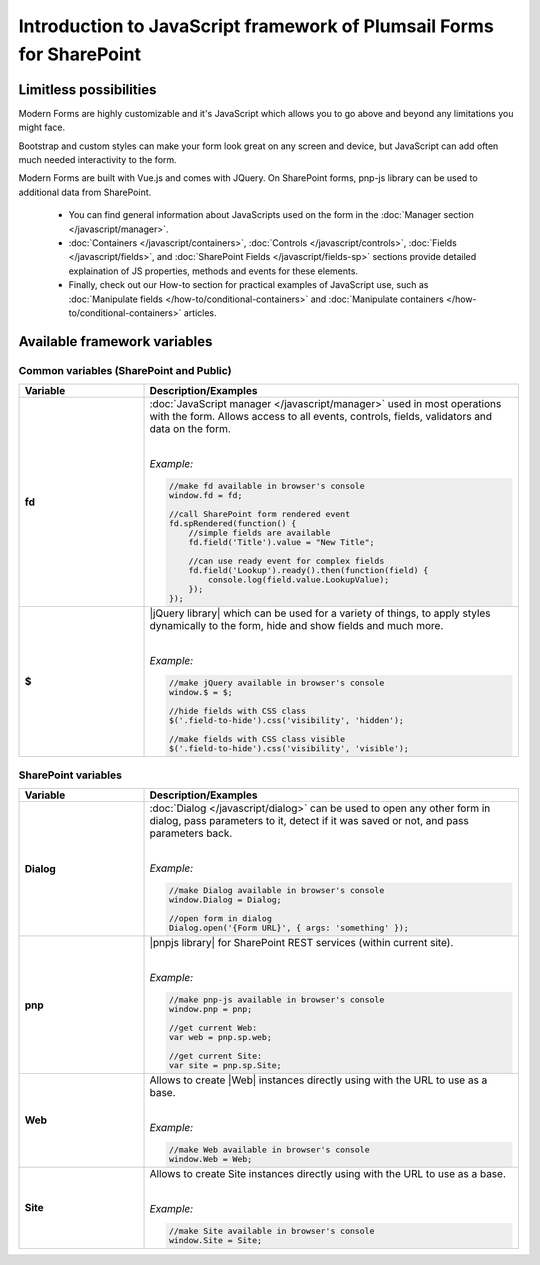 Introduction to JavaScript framework of Plumsail Forms for SharePoint
======================================================================

Limitless possibilities
--------------------------------------------------
Modern Forms are highly customizable and it's JavaScript which allows you to go above and beyond any limitations you might face.

Bootstrap and custom styles can make your form look great on any screen and device, but JavaScript can add often much needed interactivity to the form.

Modern Forms are built with Vue.js and comes with JQuery. On SharePoint forms, pnp-js library can be used to additional data from SharePoint.

    - You can find general information about JavaScripts used on the form in the :doc:`Manager section </javascript/manager>`.

    - :doc:`Containers </javascript/containers>`, :doc:`Controls </javascript/controls>`, :doc:`Fields </javascript/fields>`, 
      and :doc:`SharePoint Fields </javascript/fields-sp>` sections provide detailed explaination of JS properties, methods and events for these elements.

    - Finally, check out our How-to section for practical examples of JavaScript use, 
      such as :doc:`Manipulate fields </how-to/conditional-containers>` 
      and :doc:`Manipulate containers </how-to/conditional-containers>` articles.

Available framework variables
--------------------------------------------------

Common variables (SharePoint and Public)
**************************************************

.. list-table::
    :header-rows: 1
    :widths: 10 30

    *   -   Variable
        -   Description/Examples
        
    *   -   **fd**
        -   :doc:`JavaScript manager </javascript/manager>` used in most operations with the form. Allows access to all events, controls, fields, validators and data on the form.
            
            |

            *Example:*
            
            .. code-block:: javascript

                //make fd available in browser's console
                window.fd = fd;

                //call SharePoint form rendered event
                fd.spRendered(function() {
                    //simple fields are available
                    fd.field('Title').value = "New Title";

                    //can use ready event for complex fields
                    fd.field('Lookup').ready().then(function(field) {
                        console.log(field.value.LookupValue);
                    });
                });

    *   -   **$**
        -   |jQuery library| which can be used for a variety of things, to apply styles dynamically to the form, hide and show fields and much more.
            
            |

            *Example:*
            
            .. code-block:: javascript

                //make jQuery available in browser's console
                window.$ = $;

                //hide fields with CSS class
                $('.field-to-hide').css('visibility', 'hidden');

                //make fields with CSS class visible
                $('.field-to-hide').css('visibility', 'visible');

SharePoint variables
**************************************************

.. list-table::
    :header-rows: 1
    :widths: 10 30

    *   -   Variable
        -   Description/Examples

    *   -   **Dialog**
        -   :doc:`Dialog </javascript/dialog>` can be used to open any other form in dialog, pass parameters to it, detect if it was saved or not, and pass parameters back.
        
            |

            *Example:*
            
            .. code-block:: javascript

                //make Dialog available in browser's console
                window.Dialog = Dialog;

                //open form in dialog
                Dialog.open('{Form URL}', { args: 'something' });

    *   -   **pnp**
        -   |pnpjs library| for SharePoint REST services (within current site).
            
            |

            *Example:*
            
            .. code-block:: javascript

                //make pnp-js available in browser's console
                window.pnp = pnp;

                //get current Web:
                var web = pnp.sp.web;

                //get current Site:
                var site = pnp.sp.Site;

    *   -   **Web**
        -   Allows to create |Web| instances directly using with the URL to use as a base.
            
            |

            *Example:*
            
            .. code-block:: javascript

                //make Web available in browser's console
                window.Web = Web;

    *   -   **Site**
        -   Allows to create Site instances directly using with the URL to use as a base.
            
            |

            *Example:*
            
            .. code-block:: javascript

                //make Site available in browser's console
                window.Site = Site;
    

.. |jQuery library| raw:: html

    <a href="https://jquery.com" target="_blank">jQuery library</a>


.. |pnpjs library| raw:: html

    <a href="https://pnp.github.io/pnpjs/" target="_blank">pnpjs library</a>

.. |Web| raw:: html

    <a href="https://pnp.github.io/pnpjs/getting-started/#create-web-instances-directly" target="_blank">Web</a>